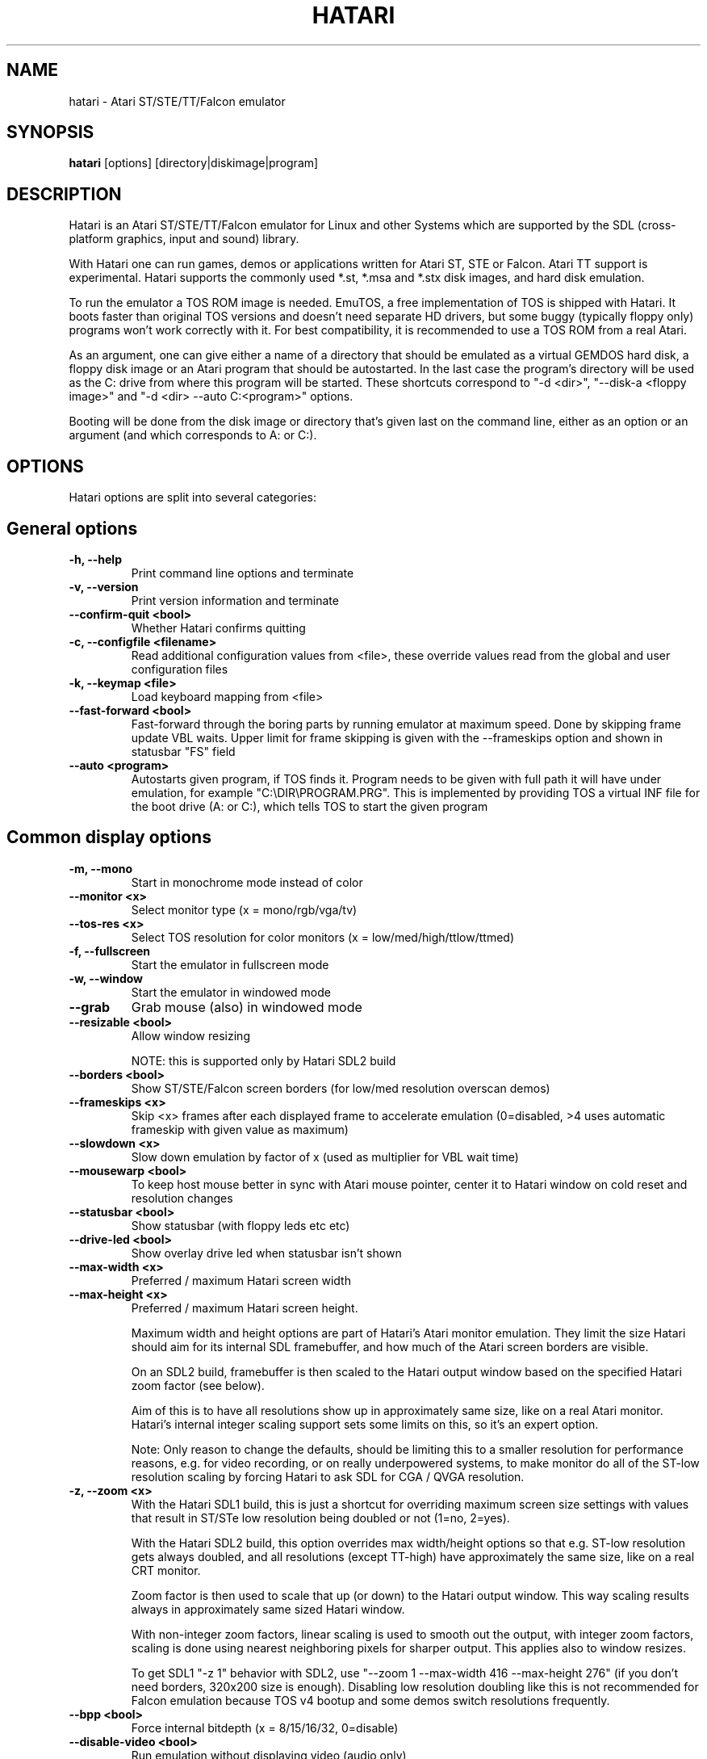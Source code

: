 .\" Hey, EMACS: -*- nroff -*-
.\" First parameter, NAME, should be all caps
.\" Second parameter, SECTION, should be 1-8, maybe w/ subsection
.\" other parameters are allowed: see man(7), man(1)
.TH "HATARI" "1" "2020-11-27" "Hatari" ""
.\" Please adjust this date whenever revising the manpage.

.SH "NAME"
hatari \- Atari ST/STE/TT/Falcon emulator

.SH "SYNOPSIS"
.B hatari
.RI  [options]
.RI  [directory|diskimage|program]

.SH "DESCRIPTION"
Hatari is an Atari ST/STE/TT/Falcon emulator for Linux and other
Systems which are supported by the SDL (cross-platform graphics, input
and sound) library.
.PP
With Hatari one can run games, demos or applications written for Atari
ST, STE or Falcon.  Atari TT support is experimental.  Hatari supports
the commonly used *.st, *.msa and *.stx disk images, and hard disk
emulation.
.PP
To run the emulator a TOS ROM image is needed. EmuTOS, a free
implementation of TOS is shipped with Hatari. It boots faster than
original TOS versions and doesn't need separate HD drivers, but some
buggy (typically floppy only) programs won't work correctly with it.
For best compatibility, it is recommended to use a TOS ROM from a real
Atari.
.PP
As an argument, one can give either a name of a directory that should
be emulated as a virtual GEMDOS hard disk, a floppy disk image or an
Atari program that should be autostarted.  In the last case the
program's directory will be used as the C: drive from where this
program will be started.  These shortcuts correspond to "-d <dir>",
"--disk-a <floppy image>" and "-d <dir> --auto C:\<program>"
options.
.PP
Booting will be done from the disk image or directory that's given
last on the command line, either as an option or an argument (and
which corresponds to A: or C:).

.SH "OPTIONS"
Hatari options are split into several categories:

.SH "General options"
.TP
.B \-h, \-\-help
Print command line options and terminate
.TP
.B \-v, \-\-version
Print version information and terminate
.TP
.B \-\-confirm\-quit <bool>
Whether Hatari confirms quitting
.TP
.B \-c, \-\-configfile <filename>
Read additional configuration values from <file>, these
override values read from the global and user configuration
files
.TP
.B \-k, \-\-keymap <file>
Load keyboard mapping from <file>
.TP
.B \-\-fast\-forward <bool>
Fast-forward through the boring parts by running emulator at maximum
speed.  Done by skipping frame update VBL waits. Upper limit for frame
skipping is given with the --frameskips option and shown in statusbar
"FS" field
.TP
.B \-\-auto <program>
Autostarts given program, if TOS finds it.  Program needs to
be given with full path it will have under emulation, for
example "C:\\DIR\\PROGRAM.PRG". This is implemented by providing
TOS a virtual INF file for the boot drive (A: or C:), which
tells TOS to start the given program

.SH "Common display options"
.TP
.B \-m, \-\-mono
Start in monochrome mode instead of color
.TP
.B \-\-monitor <x>
Select monitor type (x = mono/rgb/vga/tv)
.TP
.B \-\-tos-res <x>
Select TOS resolution for color monitors (x = low/med/high/ttlow/ttmed)
.TP
.B \-f, \-\-fullscreen
Start the emulator in fullscreen mode
.TP
.B \-w, \-\-window
Start the emulator in windowed mode
.TP
.B \-\-grab
Grab mouse (also) in windowed mode
.TP
.B \-\-resizable <bool>
Allow window resizing

NOTE: this is supported only by Hatari SDL2 build
.TP
.B \-\-borders <bool>
Show ST/STE/Falcon screen borders (for low/med resolution overscan demos)
.TP
.B \-\-frameskips <x>
Skip <x> frames after each displayed frame to accelerate emulation
(0=disabled, >4 uses automatic frameskip with given value as maximum)
.TP
.B \-\-slowdown <x>
Slow down emulation by factor of x (used as multiplier for VBL wait time)
.TP
.B \-\-mousewarp <bool>
To keep host mouse better in sync with Atari mouse pointer, center it
to Hatari window on cold reset and resolution changes
.TP
.B \-\-statusbar <bool>
Show statusbar (with floppy leds etc etc)
.TP
.B \-\-drive\-led <bool>
Show overlay drive led when statusbar isn't shown
.TP
.B \-\-max\-width <x>
Preferred / maximum Hatari screen width
.TP
.B \-\-max\-height <x>
Preferred / maximum Hatari screen height.

Maximum width and height options are part of Hatari's Atari monitor
emulation. They limit the size Hatari should aim for its internal SDL
framebuffer, and how much of the Atari screen borders are visible.

On an SDL2 build, framebuffer is then scaled to the Hatari output
window based on the specified Hatari zoom factor (see below).

Aim of this is to have all resolutions show up in approximately same
size, like on a real Atari monitor. Hatari's internal integer scaling
support sets some limits on this, so it's an expert option.

Note: Only reason to change the defaults, should be limiting this to a
smaller resolution for performance reasons, e.g. for video recording,
or on really underpowered systems, to make monitor do all of the
ST-low resolution scaling by forcing Hatari to ask SDL for CGA / QVGA
resolution.
.TP
.B \-z, \-\-zoom <x>
With the Hatari SDL1 build, this is just a shortcut for overriding
maximum screen size settings with values that result in ST/STe low
resolution being doubled or not (1=no, 2=yes).

With the Hatari SDL2 build, this option overrides max width/height
options so that e.g. ST-low resolution gets always doubled, and all
resolutions (except TT-high) have approximately the same size, like on
a real CRT monitor.

Zoom factor is then used to scale that up (or down) to the Hatari
output window.  This way scaling results always in approximately
same sized Hatari window.

With non-integer zoom factors, linear scaling is used to smooth out
the output, with integer zoom factors, scaling is done using nearest
neighboring pixels for sharper output.  This applies also to window
resizes.

To get SDL1 "-z 1" behavior with SDL2, use "--zoom 1 --max-width 416
--max-height 276" (if you don't need borders, 320x200 size is enough).
Disabling low resolution doubling like this is not recommended for
Falcon emulation because TOS v4 bootup and some demos switch
resolutions frequently.
.TP
.B \-\-bpp <bool>
Force internal bitdepth (x = 8/15/16/32, 0=disable)
.TP
.B \-\-disable\-video <bool>
Run emulation without displaying video (audio only)

.SH "ST/STE specific display options"
.TP
.B \-\-desktop\-st <bool>
NOTE: this has effect only for SDL1 Hatari build.  In SDL2 build,
\fB--desktop\fP option controls also ST/STe mode.

Whether to use desktop resolution on fullscreen to avoid issues
related to resolution switching (messing multi-screen setups, several
seconds delay needed for resolution switching by some LCD monitors and
the resulting sound break). Otherwise fullscreen will use a resolution
that is closest to the Hatari window size.

As Hatari ST/STe display code doesn't support zooming (except low-rez
doubling) with SDL1, it doesn't get scaled (by Hatari or monitor) when
this is enabled, and you may get large black borders around ST/STe screen.
Therefore this is mainly useful only if you suffer from the described
effects, but still want to grab mouse and remove other distractions
from the screen just by toggling fullscreen mode. (disabled by
default)
.TP
.B \-\-spec512 <x>
Hatari uses this threshold to decide when to render a screen with
the slower but more accurate Spectrum512 screen conversion functions
(0 <= x <= 512, 0=disable)
.TP
.B \-\-video-timing <x>
Wakeup State for MMU/GLUE (x=ws1/ws2/ws3/ws4/random,
default ws3). When powering on, the STF will randomly choose one of these
wake up states. The state will then affect the timings where border removals
and other video tricks should be made, which can give different results on
screen. For example, WS3 is known to be compatible with many demos, while WS1 can show
more problems.

.SH "TT/Falcon specific display options"
Zooming to sizes specified below is internally done using integer scaling
factors. This means that different Atari resolutions may show up with
different sizes, but they are never blurry.
.TP
.B \-\-desktop <bool>
Whether to use desktop resolution on fullscreen to avoid issues
related to resolution switching. Otherwise fullscreen will use
a resolution that is closest to the Hatari window size.
(enabled by default)
.TP
.B \-\-force\-max <bool>
Hatari window size is forced to specified maximum size and black borders
used when Atari resolution doesn't scale evenly to it.  This is most
useful when recording videos of Falcon demos that change their
resolution. (disabled by default)
.TP
.B \-\-aspect <bool>
Whether to do monitor aspect ratio correction (enabled by default)

.SH "VDI options"
.TP
.B \-\-vdi <bool>
Whether to use VDI screen mode.  Doesn't work with TOS v4. TOS v3
memory detection isn't compatible with larger VDI modes (i.e. you need
to skip the detection at boot). Original TOS desktops use wrong window
size in 2-plane (4 color) VDI mode when screen height >= 400 pixels.
Because of these issues, using EmuTOS is recommended for VDI mode
.TP
.B \-\-vdi\-planes <x>
Use extended VDI resolution with bit depth <x> (x = 1, 2 or 4)
.TP
.B \-\-vdi\-width <w>
Use extended VDI resolution with width <w> (320 < w <= 2048)
.TP
.B \-\-vdi\-height <h>
Use extended VDI resolution with height <h> (200 < h <= 1280)
.PP
Because TOS and popular GEM programs have problems with certain screen
sizes, Hatari enforces restrictions on VDI screen size.  In total VDI
screen size is limited to 32-300kB, width to multiple of 128/planes,
and height to multiple of 16 pixels (or 8, depending on system font
height). That translates to following maximum standard resolutions for
the VDI mode:
.TP
.B monochrome
FullHD (1920×1080), WUXGA (1920x1200) and QWXGA (2048x1152)
.TP
.B 2 plane mode (4 colors)
HD (1280x720), WXGA (1280x768) and XGA+ (1152x864)
.TP
.B 4 plane mode (16-colors)
qHD (960x540), DVGA (960x640) and WSVGA (1024x600)

.SH "Screen capture options"
.TP
.B \-\-crop <bool>
Remove statusbar from the screen captures
.TP
.B \-\-avirecord
Start AVI recording.  Note: recording will automatically
stop when emulation resolution changes.
.TP
.B \-\-avi\-vcodec <x>
Select AVI video codec (x = bmp/png).  PNG compression can
be \fImuch\fP slower than using the uncompressed BMP format,
but uncompressed video content takes huge amount of space.
.TP
.B \-\-png\-level <x>
Select PNG compression level for AVI video (x = 0-9).
Both compression efficiency and speed depend on the compressed
screen content. Highest compression level (9) can be \fIreally\fP
slow with some content. Levels 3-6 should compress nearly as well
with clearly smaller CPU overhead.
.TP
.B \-\-avi\-fps <x>
Force AVI frame rate (x = 50/60/71/...)
.TP
.B \-\-avi\-file <file>
Use <file> to record AVI
.TP
.B \-\-screenshot\-dir <dir>
Save screenshots in the directory <dir>

.SH "Devices options"
.TP
.B \-j, \-\-joystick <port>
Emulate joystick with cursor keys in given port (0-5)
.TP
.B \-\-joy<port> <type>
Set joystick type (none/keys/real) for given port
.TP
.B \-\-printer <file>
Enable printer support and write data to <file>
.TP
.B \-\-midi <bool>
Whether to enable MIDI device support
(when Hatari is built with PortMidi support)
.TP
.B \-\-midi\-in <filename>
Enable MIDI support and write raw MIDI data to <file>
(when not built with PortMidi support)
.TP
.B \-\-midi\-out <filename>
Enable MIDI support and read raw MIDI data from <file>
(when not built with PortMidi support)
.TP
.B \-\-rs232\-in <filename>
Enable MFP serial port support and use <file> as the input device
.TP
.B \-\-rs232\-out <filename>
Enable MFP serial port support and use <file> as the output device
.TP
.B \-\-scc\-b\-out <filename>
Enable SCC channel B serial port support and use <file> for the output
(only for Mega-STE, TT and Falcon)

.SH "Floppy drive options"
.TP
.B \-\-drive\-a <bool>
Enable/disable drive A (default is on)
.TP
.B \-\-drive\-b <bool>
Enable/disable drive B (default is on)
.TP
.B \-\-drive\-a\-heads <x>
Set number of heads for drive A (1=single sided, 2=double sided)
.TP
.B \-\-drive\-b\-heads <x>
Set number of heads for drive B (1=single sided, 2=double sided)
.TP
.B \-\-disk\-a <file>
Set disk image for floppy drive A
.TP
.B \-\-disk\-b <file>
Set disk image for floppy drive B
.TP
.B \-\-fastfdc <bool>
speed up FDC emulation (can cause incompatibilities)
.TP
.B \-\-protect\-floppy <x>
Write protect floppy image contents (on/off/auto). With "auto" option
write protection is according to the disk image file attributes

.SH "Hard drive options"
.TP
.B \-d, \-\-harddrive <dir>
GEMDOS HD emulation.  Emulate harddrive partition(s) with <dir> contents.
If directory contains only single letter (C-Z) subdirectories, each of these
subdirectories will be treated as a separate partition, otherwise the
given directory itself will be assigned to drive "C:". In the multiple
partition case, the letters used as the subdirectory names will
determine to which drives/partitions they are assigned. If <dir> is
an empty string, then harddrive's emulation is disabled
.TP
.B \-\-protect\-hd <x>
Write protect harddrive <dir> contents (on/off/auto). With "auto" option
the protection can be controlled by setting individual files attributes
as it disables the file attribute modifications for the GEMDOS hard disk
emulation
.TP
.B \-\-gemdos\-case <x>
Specify whether new dir/filenames are forced to be in upper or lower case
with the GEMDOS HD emulation. Off/upper/lower, off by default
.TP
.B \-\-gemdos\-time <x>
Specify what file modification timestamps should be used, emulation
internal (atari) ones, or ones from the machine (host) on which the
machine is running. While Atari emulation and host clocks are in sync
at Hatari startup, they will diverge while emulation is running,
especially if you use fast forward.  Default is "atari".  If you
modify files accessed by the Atari side, directly from the host side
while Hatari is already running, you may want to use "host" option
.TP
.B \-\-gemdos\-conv <bool>
Whether GEMDOS file names with 8-bit (non-ASCII) characters are
converted between Atari and host character sets. On Linux, host file
name character set is assumed to be UTF-8. This option is disabled by
default, in case you have transferred files from Atari machine without
proper file name conversion (e.g. by zipping them on Atari and
unzipping on PC)
.TP
.B \-\-gemdos\-drive <drive>
Assign (separately specified) GEMDOS HD to given drive letter (C-Z)
instead of default C:, or use "skip" to specify that Hatari should
add GEMDOS HD after IDE and ACSI drives (assumes Hatari and native
HD driver parse same number of partitions from the partition tables
in HD images)
.TP
.B \-\-acsi <id>=<file>
Emulate an ACSI hard disk with given BUS ID (0-7) using image <file>.
If just a filename is given, it is assigned to BUS ID 0
.TP
.B \-\-scsi <id>=<file>
Emulate a SCSI hard disk with given BUS ID (0-7) using image <file>.
If just a filename is given, it is assigned to BUS ID 0
.TP
.B \-\-ide\-master <file>
Emulate an IDE 0 (master) hard disk with an image <file>
.TP
.B \-\-ide\-slave <file>
Emulate an IDE 1 (slave) hard disk with an image <file>
.TP
.B \-\-ide\-swap <id>=<x>
Set byte-swap option <x> (off/on/auto) for given IDE <id> (0/1).
If just option is given, it is applied to IDE 0

.SH "Memory options"
.TP
.B \-\-memstate <file>
Load memory snap-shot <file>
.TP
.B \-s, \-\-memsize <x>
Set amount of emulated ST RAM, x = 1 to 14 MiB, or 0 for 512 KiB.
Other values are considered as a size in KiB.  While Hatari allows
14MB for all machine types, on real HW, ST/STE can have up to 4MB,
MegaSTE/TT up to 10MB and Falcon up to 14MB RAM.
.TP
.B \-s, \-\-ttram <x>
Set amount of emulated TT RAM, x = 0 to 512 MiB (in 4MB steps)

.SH "ROM options"
.TP
.B \-t, \-\-tos <imagefile>
Specify TOS ROM image to use
.TP
.B \-\-patch\-tos <bool>
Use this option to enable/disable TOS ROM patching. Experts only! Leave
this enabled unless you know what you are doing!
.TP
.B \-\-cartridge <imagefile>
Use ROM cartridge image <file> (only works if GEMDOS HD emulation and
extended VDI resolution are disabled)

.SH "Common CPU options"
.TP
.B \-\-cpulevel <x>
Specify CPU (680x0) to use (use x >= 1 with EmuTOS or TOS >= 2.06 only!)
.TP
.B \-\-cpuclock <x>
Set the CPU clock (8, 16 or 32 Mhz)
.TP
.B \-\-compatible <bool>
Use a more compatible, but slower 68000 CPU mode with
better prefetch accuracy and cycle counting

.SH "WinUAE CPU core options"
.TP
.B \-\-cpu\-exact <bool>
Use cycle exact CPU emulation (cache emulation)
.TP
.B \-\-addr24 <bool>
Use 24-bit instead of 32-bit addressing mode
(24-bit is enabled by default)
.TP
.B \-\-fpu <x>
FPU type (x=none/68881/68882/internal)
.TP
.B \-\-fpu-softfloat <bool>
Use full software FPU emulation (Softfloat library)
.TP
.B \-\-mmu <bool>
Use MMU emulation

.SH "Misc system options"
.TP
.B \-\-machine <x>
Select machine type (x = st, megast, ste, megaste, tt or falcon)
.TP
.B \-\-blitter <bool>
Enable blitter emulation (ST only)
.TP
.B \-\-dsp <x>
Falcon DSP emulation (x = none, dummy or emu, Falcon only)
.TP
.B \-\-timer\-d <bool>
Patch redundantly high Timer-D frequency set by TOS.  This about doubles
Hatari speed (for ST/e emulation) as the original Timer-D frequency causes
most of the interrupts.
.TP
.B \-\-fast\-boot <bool>
Patch TOS and initialize the so-called "memvalid" system variables to by-pass
the memory test of TOS, so that the system boots faster.

.SH "Sound options"
.TP
.B \-\-mic <bool>
Enable/disable (Falcon only) microphone
.TP
.B \-\-sound <x>
Sound frequency: 6000-50066. "off" disables the sound and speeds up
the emulation. To prevent extra sound artifacts, the frequency should be
selected so that it either matches evenly with the STE/TT/Falcon sound
DMA (6258, 12517, 250033, 50066 Hz) or your sound card frequencies
(11025, 22050, 44100 or 6000...48000 Hz).  Check what your sound card
supports.
.TP
.B \-\-sound\-buffer\-size <x>
SDL's sound buffer size: 10-100, or 0 to use default buffer size.
By default Hatari uses an SDL buffer size of 1024 samples, which
gives approximatively 20-30 ms of sound depending on the chosen sound
frequency. Under some OS or with not fully supported sound card, this
default setting can cause a bigger delay at lower frequency (nearly 0.5 sec).
In that case, you can use this option to force the size of the sound
buffer to a fixed number of milliseconds of sound (using 20 is often
a good choice if you have such problems). Most users will not need this option.
.TP
.B \-\-sound\-sync <bool>
The emulation rate is nudged by +100 or 0 or \-100 micro-seconds on occasion.
This prevents the sound buffer from overflowing (long latency and
lost samples) or underflowing (short latency and repeated samples).
The emulation rate smoothly deviates by a maximum of 0.58% until
synchronized, while the emulator continuously generates every sound
sample and the crystal controlled sound system consumes every sample.
.br
(on|off, off=default)
.TP
.B \-\-ym\-mixing <x>
Select a method for mixing the three YM2149 voice volumes together.
"model" uses a mathematical model of the YM voices,
"table" uses a lookup table of audio output voltage values measured
on STF and "linear" just averages the 3 YM voices.

.SH "Debug options"
.TP
.B \-W, \-\-wincon
Open console window (Windows only)
.TP
.B \-D, \-\-debug
Toggle whether CPU exceptions invoke the debugger
.TP
.B \-\-debug\-except <flags>
Specify which exceptions invoke debugger, see
.B \-\-debug\-except help
for available (comma separated) exception flags.
.TP
.B \-\-lilo <string>
Boot m68k Linux using kernel, ramdisk, and kernel arguments specified
in the Hatari configuration file [LILO] section. Hatari documentation
folder contains an example "lilo.cfg" config file for this. String
given to the \-\-lilo option is appended to the kernel command line.
.br
NOTE: This is Hatari (and Linux kernel) developer option to test Linux
booting.  Unless you know how your kernel is configured, and the state
of specific kernel and Hatari features, don't expect m68k Linux to
boot up successfully.
.TP
.B \-\-bios\-intercept <bool>
Enable/Disable XBios command parsing. XBios(11) Dbmsg call can be used
to invoke Hatari debugger. XBios(20) printscreen calls produce also
Hatari screenshots. XBios(255) allows Atari programs to use Hatari
debugger functionality, which allows e.g. invoking shortcuts and
Hatari command line options. Last one is deprecated as it gives too
much control to emulated program, please use NatFeats and remote
control APIs (--natfeats, --cmd-fifo, hconsole) instead of XBios
11 and 255.
.TP
.B \-\-conout <device>
Enable console (xconout vector functions) output redirection for given
<device> to host terminal.  Device 2 is for the (CON:) VT52 console,
which vector function catches also EmuTOS panic messages and MiNT
console output, not just normal BIOS console output.
.TP
.B \-\-disasm <x>
Set disassembly options.  'uae' and 'ext' select the disassembly engine
to use, bitmask sets output options for the external disassembly engine
and 'help' lists them.
.TP
.B \-\-natfeats <bool>
Enable/disable (basic) Native Features support. EmuTOS uses it
for debug output, and it's supported also by the Aranym emulator.
For more info, see example code and readme.txt in tests/natfeats/
coming with Hatari sources.
.TP
.B \-\-trace <flags>
Activate debug traces, see
.B \-\-trace help
for available (comma separated) tracing flags
.TP
.B \-\-trace\-file <file>
Save trace output to <file> (default=stderr)
.TP
.B \-\-parse <file>
Parse/execute debugger commands from <file>
.TP
.B \-\-saveconfig
Save Hatari configuration and exit. Hatari UI needs Hatari configuration
file to start, this can be used to create it automatically.
.TP
.B \-\-no\-parachute
Disable SDL parachute to get Hatari core dumps. SDL parachute is enabled
by default to restore video mode in case Hatari terminates abnormally
while using non-standard screen resolution.
.TP
.B \-\-control\-socket <path>
Hatari connects to given local socket file and reads commands from it.
Use when the control process life-time is longer than Hatari's, or
control process needs response from Hatari
.TP
.B \-\-cmd\-fifo <path>
Hatari creates the indicated FIFO file and reads commands from it.
Commands can be echoed to FIFO file, and are same as with the control
socket. Hatari outputs help for unrecognized commands and subcommands
.TP
.B \-\-log\-file <file>
Save log output to <file> (default=stderr)
.TP
.B \-\-log\-level <x>
Log output level (x=debug/todo/info/warn/error/fatal)
.TP
.B \-\-alert\-level <x>
Show dialog for log messages above given level
.TP
.B \-\-run\-vbls <x>
Exit after X VBLs.  Often used with --benchmark option
.TP
.B \-\-benchmark
Start in benchmark mode.  Currently same as --fast-forward mode,
except it can't be disabled at run-time. Allows better measuring for
the speed of the emulation in frames per second.  Unless you're
specifically measuring emulator audio and screen processing speed,
disable them (--sound off/--disable-video on) to have as little OS
overhead as possible

.SH "INPUT HANDLING"
Hatari provides special input handling for different purposes.

.SH "Emulated Atari ST joystick"
Joystick can be emulated either with keyboard or any real joystick
supported by your kernel / SDL library.  First joystick button
acts as FIRE, second as SPACE key.

.SH "Emulated Atari ST mouse"
Middle button mouse click is interpreted as double click, this
is especially useful in Fast Forward mode.
.PP
Mouse scrollwheel will act as cursor up and down keys.

.SH "Emulated Atari ST keyboard"
Keys on the keyboard act as the normal Atari ST keys so pressing SPACE
on your PC will result in an emulated press of the SPACE key on the
ST. How the PC keys are mapped to Atari key codes, can be changed
with keyboard config file (-k option).
.PP
The following keys have special meanings:
.TP
.B  Alt
will act as the ST's ALTERNATE key
.TP
.B  left Ctrl
will act as the ST's CONTROL key
.TP
.B  Print
will emulate the ST's HELP key
.TP
.B  Scroll lock
will emulate the ST's UNDO key
.PP
.B AltGr
will act as
.B Alternate
as well as long as you do not press it together with a Hatari hotkey
combination.
.PP
The
.B right Ctrl
key is used as the fire button of the emulated joystick when you turn
on joystick emulation via keyboard.
.PP
The cursor keys will act as the cursor keys on the Atari ST as long as
joystick emulation via keyboard has been turned off.

.SH "Keyboard shortcuts during emulation"
The shortcut keys can be configured in the configuration file.
The default settings are:
.TP
.B AltGr + a
record animation
.TP
.B AltGr + g
grab a screenshot
.TP
.B AltGr + i
boss key: leave full screen mode and iconify window
.TP
.B AltGr + m
(un-)lock the mouse into the window
.TP
.B AltGr + r
warm reset the ST (same as the reset button)
.TP
.B AltGr + c
cold reset the ST (same as the power switch)
.TP
.B AltGr + d
open dialog to select/change disk A
.TP
.B AltGr + s
enable/disable sound
.TP
.B AltGr + q
quit the emulator
.TP
.B AltGr + x
toggle normal/max speed
.TP
.B AltGr + y
enable/disable sound recording
.TP
.B AltGr + k
save memory snapshot
.TP
.B AltGr + l
load memory snapshot
.TP
.B AltGr + j
toggle joystick emulation via cursor keys
.TP
.B AltGr + F1
switch joystick type on joy port 0
.TP
.B AltGr + F2
switch joystick type on joy port 1
.TP
.B AltGr + F3
switch joystick type for joypad A
.TP
.B AltGr + F4
switch joystick type for joypad B
.TP
.B AltGr + b
toggle borders on/off
.TP
.B AltGr + f or F11
toggle between fullscreen and windowed mode
.TP
.B AltGr + o or F12
activate the Hatari options GUI
.br
You may need to hold SHIFT down while in windowed mode.
.TP
.B Pause
Pauses the emulation
.TP
.B AltGr + Pause
Invokes the internal Hatari debugger

.SH "Keyboard shortcuts for the SDL GUI"
There are multiple ways to interact with the SDL GUI.
.PP
TAB and cursor keys change focus between UI elements.  Additionally
Home key moves focus to first item, End key to last one.  Initially
focus is on default UI element, but focus changes are remembered
between dialog invocations. Enter and Space invoke focused item. UI
elements with underlined characters can be invoked directly with Alt +
key with that character.  Alt + arrow keys will act on arrow buttons.
.PP
Most importantly:
.TP
.B Options GUI main view
Enter accepts configuration, ESC cancels it.
.TP
.B Options GUI dialogs
Enter (or End+Enter if focus was moved) returns back to main view.
.TP
.B Fileselector
Page up and down keys scroll the file list.  Enter on focused file
name selects it.  Enter on OK button accepts the selected file. ESC
cancels the dialog/selection.
.TP
.B Alert dialogs
Enter accepts and ESC cancels the dialog.

.SH "SEE ALSO"
The main program documentation, usually in /usr/share/doc/.
Among other things it contains an extensive usage manual,
software compatibility list and release notes.
.PP
The homepage of Hatari: http://hatari.tuxfamily.org/
.PP
Other Hatari programs and utilities:
.br
.IR hmsa (1),
.IR zip2st (1),
.IR atari\-convert\-dir (1),
.IR atari\-hd\-image (1),
.IR hatariui (1),
.IR hconsole (1),
.IR gst2ascii (1),
.IR hatari_profile (1)

.SH "FILES AND DIRECTORIES"
.TP
/etc/hatari.cfg (or /usr/local/etc/hatari.cfg)
The global configuration file of Hatari.
.TP
~/.config/hatari/
The (default) directory for user's personal Hatari files;
.B hatari.cfg
(configuration file),
.B hatari.nvram
(NVRAM content file),
.B hatari.sav
(Hatari memory state snapshot file which Hatari can load/save automatically
when it starts/exits),
.B hatari.prn
(printer output file),
.TP
/usr/share/hatari/ (or /usr/local/share/hatari/)
The global data directory of Hatari.
.TP
tos.img
The TOS ROM image will be loaded from the data directory of Hatari unless it
is specified on the command line or the configuration file.

.SH "AUTHOR"
This manual page was written by Marco Herrn <marco@mherrn.de> for the
Debian project and later modified by Thomas Huth and Eero Tamminen to
suit the latest version of Hatari.
